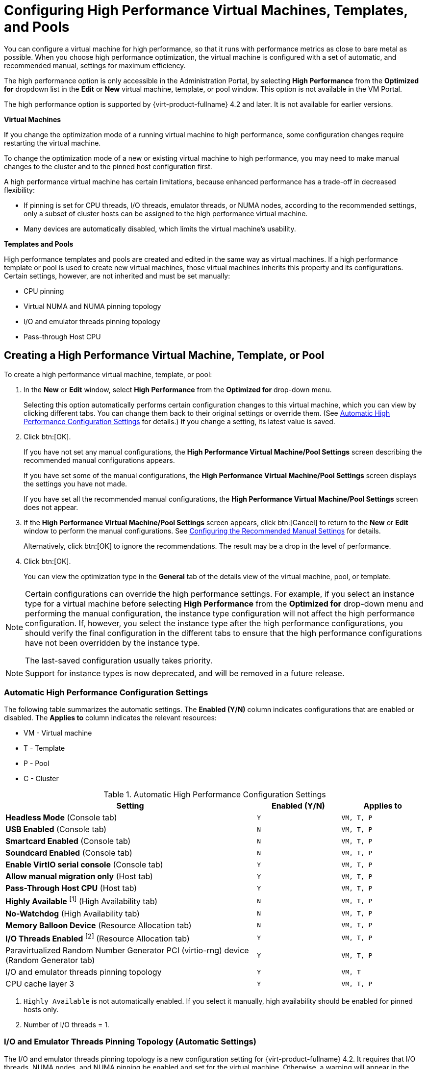 :_content-type: PROCEDURE
[id="Configuring_High_Performance_Virtual_Machines_Templates_and_Pools"]
= Configuring High Performance Virtual Machines, Templates, and Pools

You can configure a virtual machine for high performance, so that it runs with performance metrics as close to bare metal as possible. When you choose high performance optimization, the virtual machine is configured with a set of automatic, and recommended manual, settings for maximum efficiency.

The high performance option is only accessible in the Administration Portal, by selecting *High Performance* from the *Optimized for* dropdown list in the *Edit* or *New* virtual machine, template, or pool window. This option is not available in the VM Portal.

The high performance option is supported by {virt-product-fullname} 4.2 and later. It is not available for earlier versions.

*Virtual Machines*

If you change the optimization mode of a running virtual machine to high performance, some configuration changes require restarting the virtual machine.

To change the optimization mode of a new or existing virtual machine to high performance, you may need to make manual changes to the cluster and to the pinned host configuration first.

A high performance virtual machine has certain limitations, because enhanced performance has a trade-off in decreased flexibility:

* If pinning is set for CPU threads, I/O threads, emulator threads, or NUMA nodes, according to the recommended settings, only a subset of cluster hosts can be assigned to the high performance virtual machine.
* Many devices are automatically disabled, which limits the virtual machine's usability.

*Templates and Pools*

High performance templates and pools are created and edited in the same way as virtual machines. If a high performance template or pool is used to create new virtual machines, those virtual machines inherits this property and its configurations. Certain settings, however, are not inherited and must be set manually:

* CPU pinning
* Virtual NUMA and NUMA pinning topology
* I/O and emulator threads pinning topology
* Pass-through Host CPU

== Creating a High Performance Virtual Machine, Template, or Pool

To create a high performance virtual machine, template, or pool:

. In the *New* or *Edit* window, select *High Performance* from the *Optimized for* drop-down menu.
+
Selecting this option automatically performs certain configuration changes to this virtual machine, which you can view by clicking different tabs. You can change them back to their original settings or override them. (See xref:Automatic_High_Performance_Configuration_Settings[Automatic High Performance Configuration Settings] for details.) If you change a setting, its latest value is saved.
. Click btn:[OK].
+
If you have not set any manual configurations, the *High Performance Virtual Machine/Pool Settings* screen describing the recommended manual configurations appears.
+
If you have set some of the manual configurations, the *High Performance Virtual Machine/Pool Settings* screen displays the settings you have not made.
+
If you have set all the recommended manual configurations, the *High Performance Virtual Machine/Pool Settings* screen does not appear.

. If the *High Performance Virtual Machine/Pool Settings* screen appears, click btn:[Cancel] to return to the *New* or *Edit* window to perform the manual configurations. See xref:Configuring_Recommended_Manual_Settings[Configuring the Recommended Manual Settings] for details.
+
Alternatively, click btn:[OK] to ignore the recommendations. The result may be a drop in the level of performance.

. Click btn:[OK].
+
You can view the optimization type in the *General* tab of the details view of the virtual machine, pool, or template.

[NOTE]
====
Certain configurations can override the high performance settings. For example, if you select an instance type for a virtual machine before selecting *High Performance* from the *Optimized for* drop-down menu and performing the manual configuration, the instance type configuration will not affect the high performance configuration. If, however, you select the instance type after the high performance configurations, you should verify the final configuration in the different tabs to ensure that the high performance configurations have not been overridden by the instance type.

The last-saved configuration usually takes priority.
====

[NOTE]
Support for instance types is now deprecated, and will be removed in a future release.

[id="Automatic_High_Performance_Configuration_Settings"]
=== Automatic High Performance Configuration Settings

The following table summarizes the automatic settings. The *Enabled (Y/N)* column indicates configurations that are enabled or disabled. The *Applies to* column indicates the relevant resources:

* VM - Virtual machine
* T - Template
* P - Pool
* C - Cluster

[cols="3,^m,^m", options="header"]
.Automatic High Performance Configuration Settings
|===
|Setting |Enabled (Y/N) |Applies to
|*Headless Mode* (Console tab) |Y |VM, T, P
|*USB Enabled* (Console tab) |N  |VM, T, P
|*Smartcard Enabled* (Console tab) |N |VM, T, P
|*Soundcard Enabled* (Console tab) |N |VM, T, P
|*Enable VirtIO serial console* (Console tab) |Y |VM, T, P
|*Allow manual migration only* (Host tab) |Y |VM, T, P
|*Pass-Through Host CPU* (Host tab) |Y |VM, T, P
|*Highly Available* ^[1]^ (High Availability tab) |N |VM, T, P
|*No-Watchdog* (High Availability tab) |N |VM, T, P
|*Memory Balloon Device* (Resource Allocation tab) |N |VM, T, P
|*I/O Threads Enabled* ^[2]^ (Resource Allocation tab) |Y |VM, T, P
|Paravirtualized Random Number Generator PCI (virtio-rng) device (Random Generator tab) |Y |VM, T, P
|I/O and emulator threads pinning topology |Y |VM, T
|CPU cache layer 3 |Y |VM, T, P
|===
[.small]
--
1. `Highly Available` is not automatically enabled. If you select it manually, high availability should be enabled for pinned hosts only.
2. Number of I/O threads = 1.
--

[id="IO_and_Emulator_Threads_Pinning_Topology"]
=== I/O and Emulator Threads Pinning Topology (Automatic Settings)

The I/O and emulator threads pinning topology is a new configuration setting for {virt-product-fullname} 4.2. It requires that I/O threads, NUMA nodes, and NUMA pinning be enabled and set for the virtual machine. Otherwise, a warning will appear in the engine log.

Pinning topology:

* The first two CPUs of each NUMA node are pinned.
* If all vCPUs fit into one NUMA node of the host:
** The first two vCPUs are automatically reserved/pinned
** The remaining vCPUs are available for manual vCPU pinning
* If the virtual machine spans more than one NUMA node:
** The first two CPUs of the NUMA node with the most pins are reserved/pinned
** The remaining pinned NUMA node(s) are for vCPU pinning only

Pools do not support I/O and emulator threads pinning.

[WARNING]
====
If a host CPU is pinned to both a vCPU and I/O and emulator threads, a warning will appear in the log and you will be asked to consider changing the CPU pinning topology to avoid this situation.
====

=== High Performance Icons

The following icons indicate the states of a high performance virtual machine in the menu:Compute[Virtual Machines] screen.

[cols="1,5", options="header"]
.High Performance Icons
|===
|Icon |Description
|image:images/hp_vm.png[title="High performance VM"] |High performance virtual machine
|image:images/hp_vm_next_run.png[title="High performance VM machine with Next Run configuration"] |High performance virtual machine with Next Run configuration
|image:images/stateless_hp_vm.png[title="Stateless, high performance VM"] |Stateless, high performance virtual machine
|image:images/stateless_hp_vm_next_run.png[title="Stateless high performance VM with Next Run configuration"] |Stateless, high performance virtual machine with Next Run configuration
|image:images/vm_hp_pool.png[title="VM in high performance pool"] |Virtual machine in a high performance pool
|image:images/vm_hp_pool_next_run.png[title="VM in high performance pool with Next Run configuration"] |Virtual machine in a high performance pool with Next Run configuration
|===

[id="Configuring_Recommended_Manual_Settings"]
== Configuring the Recommended Manual Settings

You can configure the recommended manual settings in either the *New* or the *Edit* windows.

If a recommended setting is not performed, the *High Performance Virtual Machine/Pool Settings* screen displays the recommended setting when you save the resource.

The recommended manual settings are:

* xref:Pinning_CPU[Pinning CPUs]
* xref:Setting_NUMA_Nodes[Setting the NUMA Pinning Policy]
* xref:Configuring_Huge_Pages[Configuring Huge Pages]
* xref:Disabling_KSM[Disabling KSM]

[id="Manual_High_Performance_Configuration_Settings"]
=== Manual High Performance Configuration Settings

The following table summarizes the recommended manual settings. The *Enabled (Y/N)* column indicates configurations that should be enabled or disabled. The *Applies to* column indicates the relevant resources:

* VM - Virtual machine
* T - Template
* P - Pool
* C - Cluster

[cols="3,^m,^m", options="header"]
.Manual High Performance Configuration Settings
|===
|Setting |Enabled (Y/N) |Applies to
|*NUMA Node Count* (Host tab) |Y |VM
|*Tune Mode* (NUMA Pinning screen) |Y |VM
|*NUMA Pinning* (Host tab) |Y |VM
|*CPU Pinning topology* (Resource Allocation tab) |Y | VM, P
|*hugepages* (Custom Properties tab) |Y |VM, T, P
|*KSM* (Optimization tab) |N |C
|===

[id="Pinning_CPU"]
=== Pinning CPUs

To pin vCPUs to a specific host's physical CPU:

. In the *Host* tab, select the *Specific Host(s)* radio button.
. In the *Resource Allocation* tab, enter the *CPU Pinning Topology*, verifying that the configuration fits the pinned host's configuration. See xref:Virtual_Machine_Resource_Allocation_settings_explained[Virtual Machine Resource Allocation settings explained] for information about the syntax of this field.
+
This field is populated automatically and the CPU topology is updated when automatic NUMA pinning is activated.
. Verify that the virtual machine configuration is compatible with the host configuration:

* A virtual machine's number of sockets must not be greater than the host's number of sockets.
* A virtual machine's number of cores per virtual socket must not be greater than the host's number of cores.
* CPU-intensive workloads perform best when the host and virtual machine expect the same cache usage. To achieve the best performance, a virtual machine's number of threads per core must not be greater than that of the host.

[IMPORTANT]
====
CPU pinning has the following requirements:

* If the host is NUMA-enabled, the host's NUMA settings (memory and CPUs) must be considered because the virtual machine has to fit the host's NUMA configuration.
* The xref:IO_and_Emulator_Threads_Pinning_Topology[I/O and emulator threads pinning topology] must be considered.
* CPU pinning can only be set for virtual machines and pools, but not for templates. Therefore, you must set CPU pinning manually whenever you create a high performance virtual machine or pool, even if they are based on a high performance template.
====

[id="Setting_NUMA_Nodes"]
=== Setting the NUMA Pinning Policy

To set the NUMA Pinning Policy, you need a NUMA-enabled pinned host with at least two NUMA nodes.


.To set the NUMA pinning policy manually:

. Click btn:[NUMA Pinning].
. In the *NUMA Topology* window, click and drag virtual NUMA nodes from the box on the right to the host's physical NUMA nodes on the left as required.
. Select *Strict*, *Preferred*, or *Interleave* from the *Tune Mode* drop-down list in each NUMA node. If the selected mode is *Preferred*, the *NUMA Node Count* must be set to `1`.
. Click btn:[OK].

[IMPORTANT]
====
The number of declared virtual NUMA nodes and the NUMA pinning policy must take into account:

* The host's NUMA settings (memory and CPUs)
* The NUMA node in which the host devices are declared
* The CPU pinning topology
* The xref:IO_and_Emulator_Threads_Pinning_Topology[IO and emulator threads pinning topology]
* Huge page sizes
* NUMA pinning can only be set for virtual machines, not for pools or templates. You must set NUMA pinning manually when you create a high performance virtual machine based on a template.
====

[id="Configuring_Huge_Pages"]
=== Configuring Huge Pages

Huge pages are pre-allocated when a virtual machine starts to run (dynamic allocation is disabled by default).

To configure huge pages:

. In the *Custom Properties* tab, select *hugepages* from the custom properties list, which displays *Please select a key...* by default.
. Enter the huge page size in KB.
+
You should set the huge page size to the largest size supported by the pinned host. The recommended size for x86_64 is 1 GiB.
+
The huge page size has the following requirements:
+
* The virtual machine's huge page size must be the same size as the pinned host's huge page size.
* The virtual machine's memory size must fit into the selected size of the pinned host's free huge pages.
* The NUMA node size must be a multiple of the huge page's selected size.

To enable dynamic allocation of huge pages:

. Disable the HugePages filter in the scheduler.
. In the `[performance]` section in `/etc/vdsm/vdsm.conf` set the following:
+
====
use_dynamic_hugepages = true
====

.Comparison between dynamic and static hugepages
The following table outlines advantages and disadvantages of dynamic and static hugepages.

.Dynamic vs static hugepages
[cols="1,2,2,1", options="header"]
|===
|Setting
|Advantages
|Disadvantages
|Recommendations

|*dynamic hugepages*
a|
* Less configuration required
* Less wasted memory (i.e. hugepages free on a host waiting for possible incoming migrations)
|Failure to allocate due to fragmentation
|Use 2MB hugepages

|*static hugepages*
|Predictable results
a|
* Requires a kernel command line in the Edit Host configuration in the Administraion Portal. See link:{URL_downstream_virt_product_docs}rest_api_guide/index#types-operating_system-attributes-custom_kernel_cmdline[Custom kernel command line]
* Requires a host reboot.
|
|===


[IMPORTANT]
====
The following limitations apply:

* Memory hotplug/unplug is disabled
* The host's memory resource is limited
====

[id="Disabling_KSM"]
=== Disabling KSM

To disable Kernel Same-page Merging (KSM) for the cluster:

. Click menu:Compute[Clusters] and select the cluster.
. Click btn:[Edit].
. In the *Optimization* tab, clear the *Enable KSM* check box.
